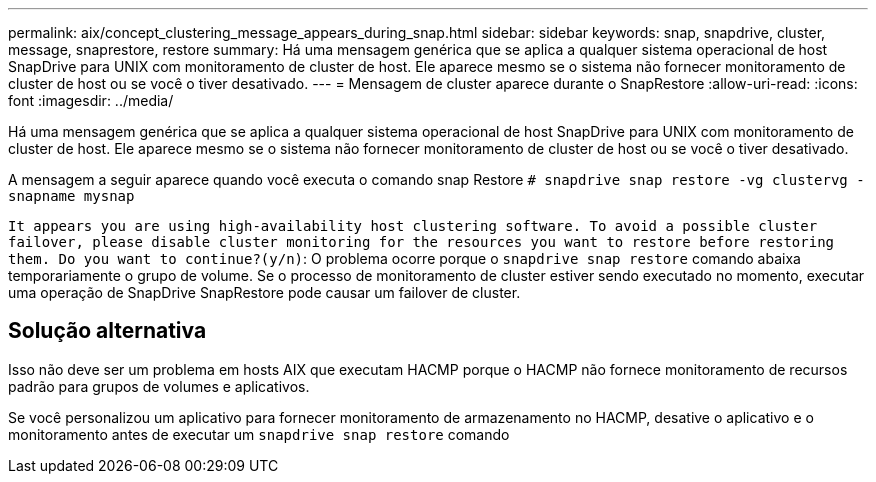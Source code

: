 ---
permalink: aix/concept_clustering_message_appears_during_snap.html 
sidebar: sidebar 
keywords: snap, snapdrive, cluster, message, snaprestore, restore 
summary: Há uma mensagem genérica que se aplica a qualquer sistema operacional de host SnapDrive para UNIX com monitoramento de cluster de host. Ele aparece mesmo se o sistema não fornecer monitoramento de cluster de host ou se você o tiver desativado. 
---
= Mensagem de cluster aparece durante o SnapRestore
:allow-uri-read: 
:icons: font
:imagesdir: ../media/


[role="lead"]
Há uma mensagem genérica que se aplica a qualquer sistema operacional de host SnapDrive para UNIX com monitoramento de cluster de host. Ele aparece mesmo se o sistema não fornecer monitoramento de cluster de host ou se você o tiver desativado.

A mensagem a seguir aparece quando você executa o comando snap Restore `# snapdrive snap restore -vg clustervg -snapname mysnap`

`It appears you are using high-availability host clustering software. To avoid a possible cluster failover, please disable cluster monitoring for the resources you want to restore before restoring them. Do you want to continue?(y/n)`: O problema ocorre porque o `snapdrive snap restore` comando abaixa temporariamente o grupo de volume. Se o processo de monitoramento de cluster estiver sendo executado no momento, executar uma operação de SnapDrive SnapRestore pode causar um failover de cluster.



== Solução alternativa

Isso não deve ser um problema em hosts AIX que executam HACMP porque o HACMP não fornece monitoramento de recursos padrão para grupos de volumes e aplicativos.

Se você personalizou um aplicativo para fornecer monitoramento de armazenamento no HACMP, desative o aplicativo e o monitoramento antes de executar um `snapdrive snap restore` comando
